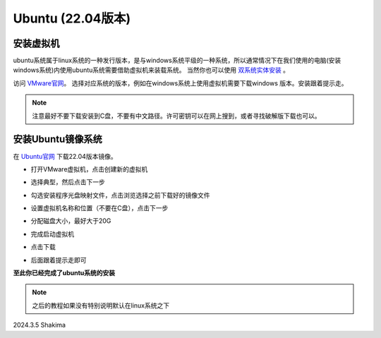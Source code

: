 
Ubuntu (22.04版本)
==================

安装虚拟机
----------

ubuntu系统属于linux系统的一种发行版本，是与windows系统平级的一种系统，所以通常情况下在我们使用的电脑(安装windows系统)内使用ubuntu系统需要借助虚拟机来装载系统。
当然你也可以使用 `双系统实体安装 <https://blog.csdn.net/kuwola/article/details/127618930>`__ 。

访问 `VMware官网 <https://blog.csdn.net/kuwola/article/details/127618930>`__。  选择对应系统的版本，例如在windows系统上使用虚拟机需要下载windows
版本。安装跟着提示走。

.. note::

   注意最好不要下载安装到C盘，不要有中文路径。许可密钥可以在网上搜到，或者寻找破解版下载也可以。

安装Ubuntu镜像系统
------------------

在 `Ubuntu官网 <https://ubuntu.com/download/desktop>`__ 下载22.04版本镜像。

* 打开VMware虚拟机，点击创建新的虚拟机

  .. image:: images/1.png
     :width: 600 px

* 选择典型，然后点击下一步

  .. image:: images/2.png
     :width: 600 px

* 勾选安装程序光盘映射文件，点击浏览选择之前下载好的镜像文件

  .. image:: images/3.png
     :width: 600 px

* 设置虚拟机名称和位置（不要在C盘），点击下一步

* 分配磁盘大小，最好大于20G

* 完成启动虚拟机

  .. image:: images/4.png
     :width: 600 px

* 点击下载

  .. image:: images/5.png
     :width: 600 px

* 后面跟着提示走即可

**至此你已经完成了ubuntu系统的安装**

.. note::

   之后的教程如果没有特别说明默认在linux系统之下



2024.3.5 Shakima








.. contents:: Table of Contents
   :depth: 2
   :local:
   
   
